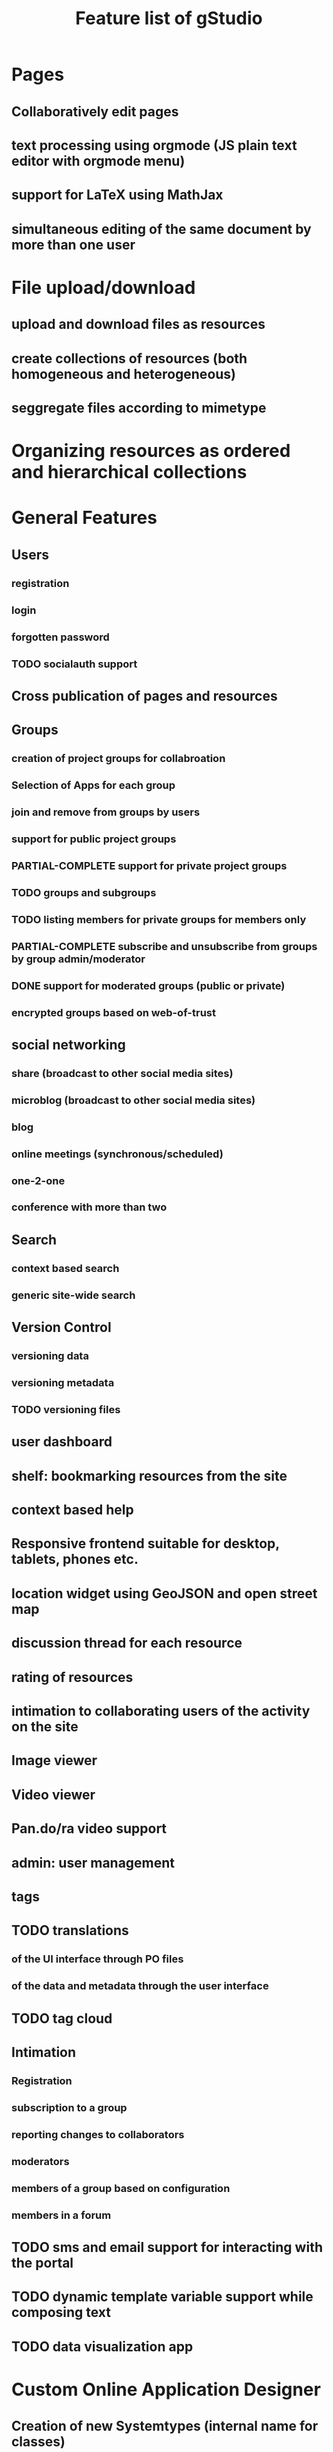 #+TITLE: Feature list of gStudio 

* Pages
** Collaboratively edit pages
** text processing using orgmode (JS plain text editor with orgmode menu)
** support for LaTeX using MathJax
** simultaneous editing of the same document by more than one user
* File upload/download
** upload and download files as resources
** create collections of resources (both homogeneous and heterogeneous)
** seggregate files according to mimetype
* Organizing resources as ordered and hierarchical collections
* General Features
** Users
*** registration
*** login
*** forgotten password
*** TODO socialauth support
** Cross publication of pages and resources
** Groups
*** creation of project groups for collabroation
*** Selection of Apps for each group
*** join and remove from groups by users
*** support for public project groups
*** PARTIAL-COMPLETE support for private project groups
*** TODO groups and subgroups
*** TODO listing members for private groups for members only
*** PARTIAL-COMPLETE subscribe and unsubscribe from groups by group admin/moderator
*** DONE support for moderated groups (public or private)
*** encrypted groups based on web-of-trust
** social networking
*** share (broadcast to other social media sites)
*** microblog (broadcast to other social media sites)
*** blog
*** online meetings (synchronous/scheduled)
*** one-2-one
*** conference with more than two
** Search
*** context based search
*** generic site-wide search
** Version Control
*** versioning data
*** versioning metadata
*** TODO versioning files
** user dashboard
** shelf: bookmarking resources from the site
** context based help
** Responsive frontend suitable for desktop, tablets, phones etc.
** location widget using GeoJSON and open street map
** discussion thread for each resource
** rating of resources
** intimation to collaborating users of the activity on the site
** Image viewer
** Video viewer
** Pan.do/ra video support
** admin: user management
** tags
** TODO translations
*** of the UI interface through PO files
*** of the data and metadata through the user interface
** TODO tag cloud
** Intimation
*** Registration
*** subscription to a group
*** reporting changes to collaborators
*** moderators
*** members of a group based on configuration
*** members in a forum
** TODO sms and email support for interacting with the portal
** TODO dynamic template variable support while composing text
** TODO data visualization app
* Custom Online Application Designer
** Creation of new Systemtypes (internal name for classes)
** Creation of Relation Types
** Creation of Attribute Types
** Application as a collection of System Types 
** designing new Apps (custom applications)
** automatic form builder based on the design of the classes of an app
** TODO native widgets and validation of standard datatypes and regular expressions
** ONGOING download and upload custom app schema, with and without data.
** TODO custom templates for custom apps
* SVG graphs: support for three kinds of graphs:
** hierarchical tree graph based on colection
** dependency graph to create teaching/learning sequence based on priornode or recommended navitation
** semantic network (concept mapping) 
* Discussion Forums
** threads,
** messages and
** replies
* Making Course Ware collaboratively
** Collections of Resources
** Authoring Quiz
** Module builder: freeze a snapshot of hierarchical collection into a non**editable resource (meant for modules of a course, or finalizing collaboratively written documents)
** Course builder: an ordered collection of modules
** TODO export of modules, collections and courses for download
*** HTML
*** PDF
*** LaTex 
*** ODT
** course player
** enrolement to the course
** evaluation
** reports
*** to the student
*** to the mentors
*** to the admins
* Management of Students, Volunteers, Mentors, Fellows 
* distributed p2p sync between servers based on group mirroring
* Application for citizen science projects
** Observations app
* Extra feathers to be added to the cap of gstudio!
** Audio, video meetings
** Text annotation and analysis
** Integrating with other popularly used applications
*** gnu mailman (mailing list) integration
*** wikimedia integration
*** zotero integration
** Custom App for Task management
*** creation of a task
*** assigning to a member of the group
*** status modification
*** discussion
*** tags
*** categories

   
